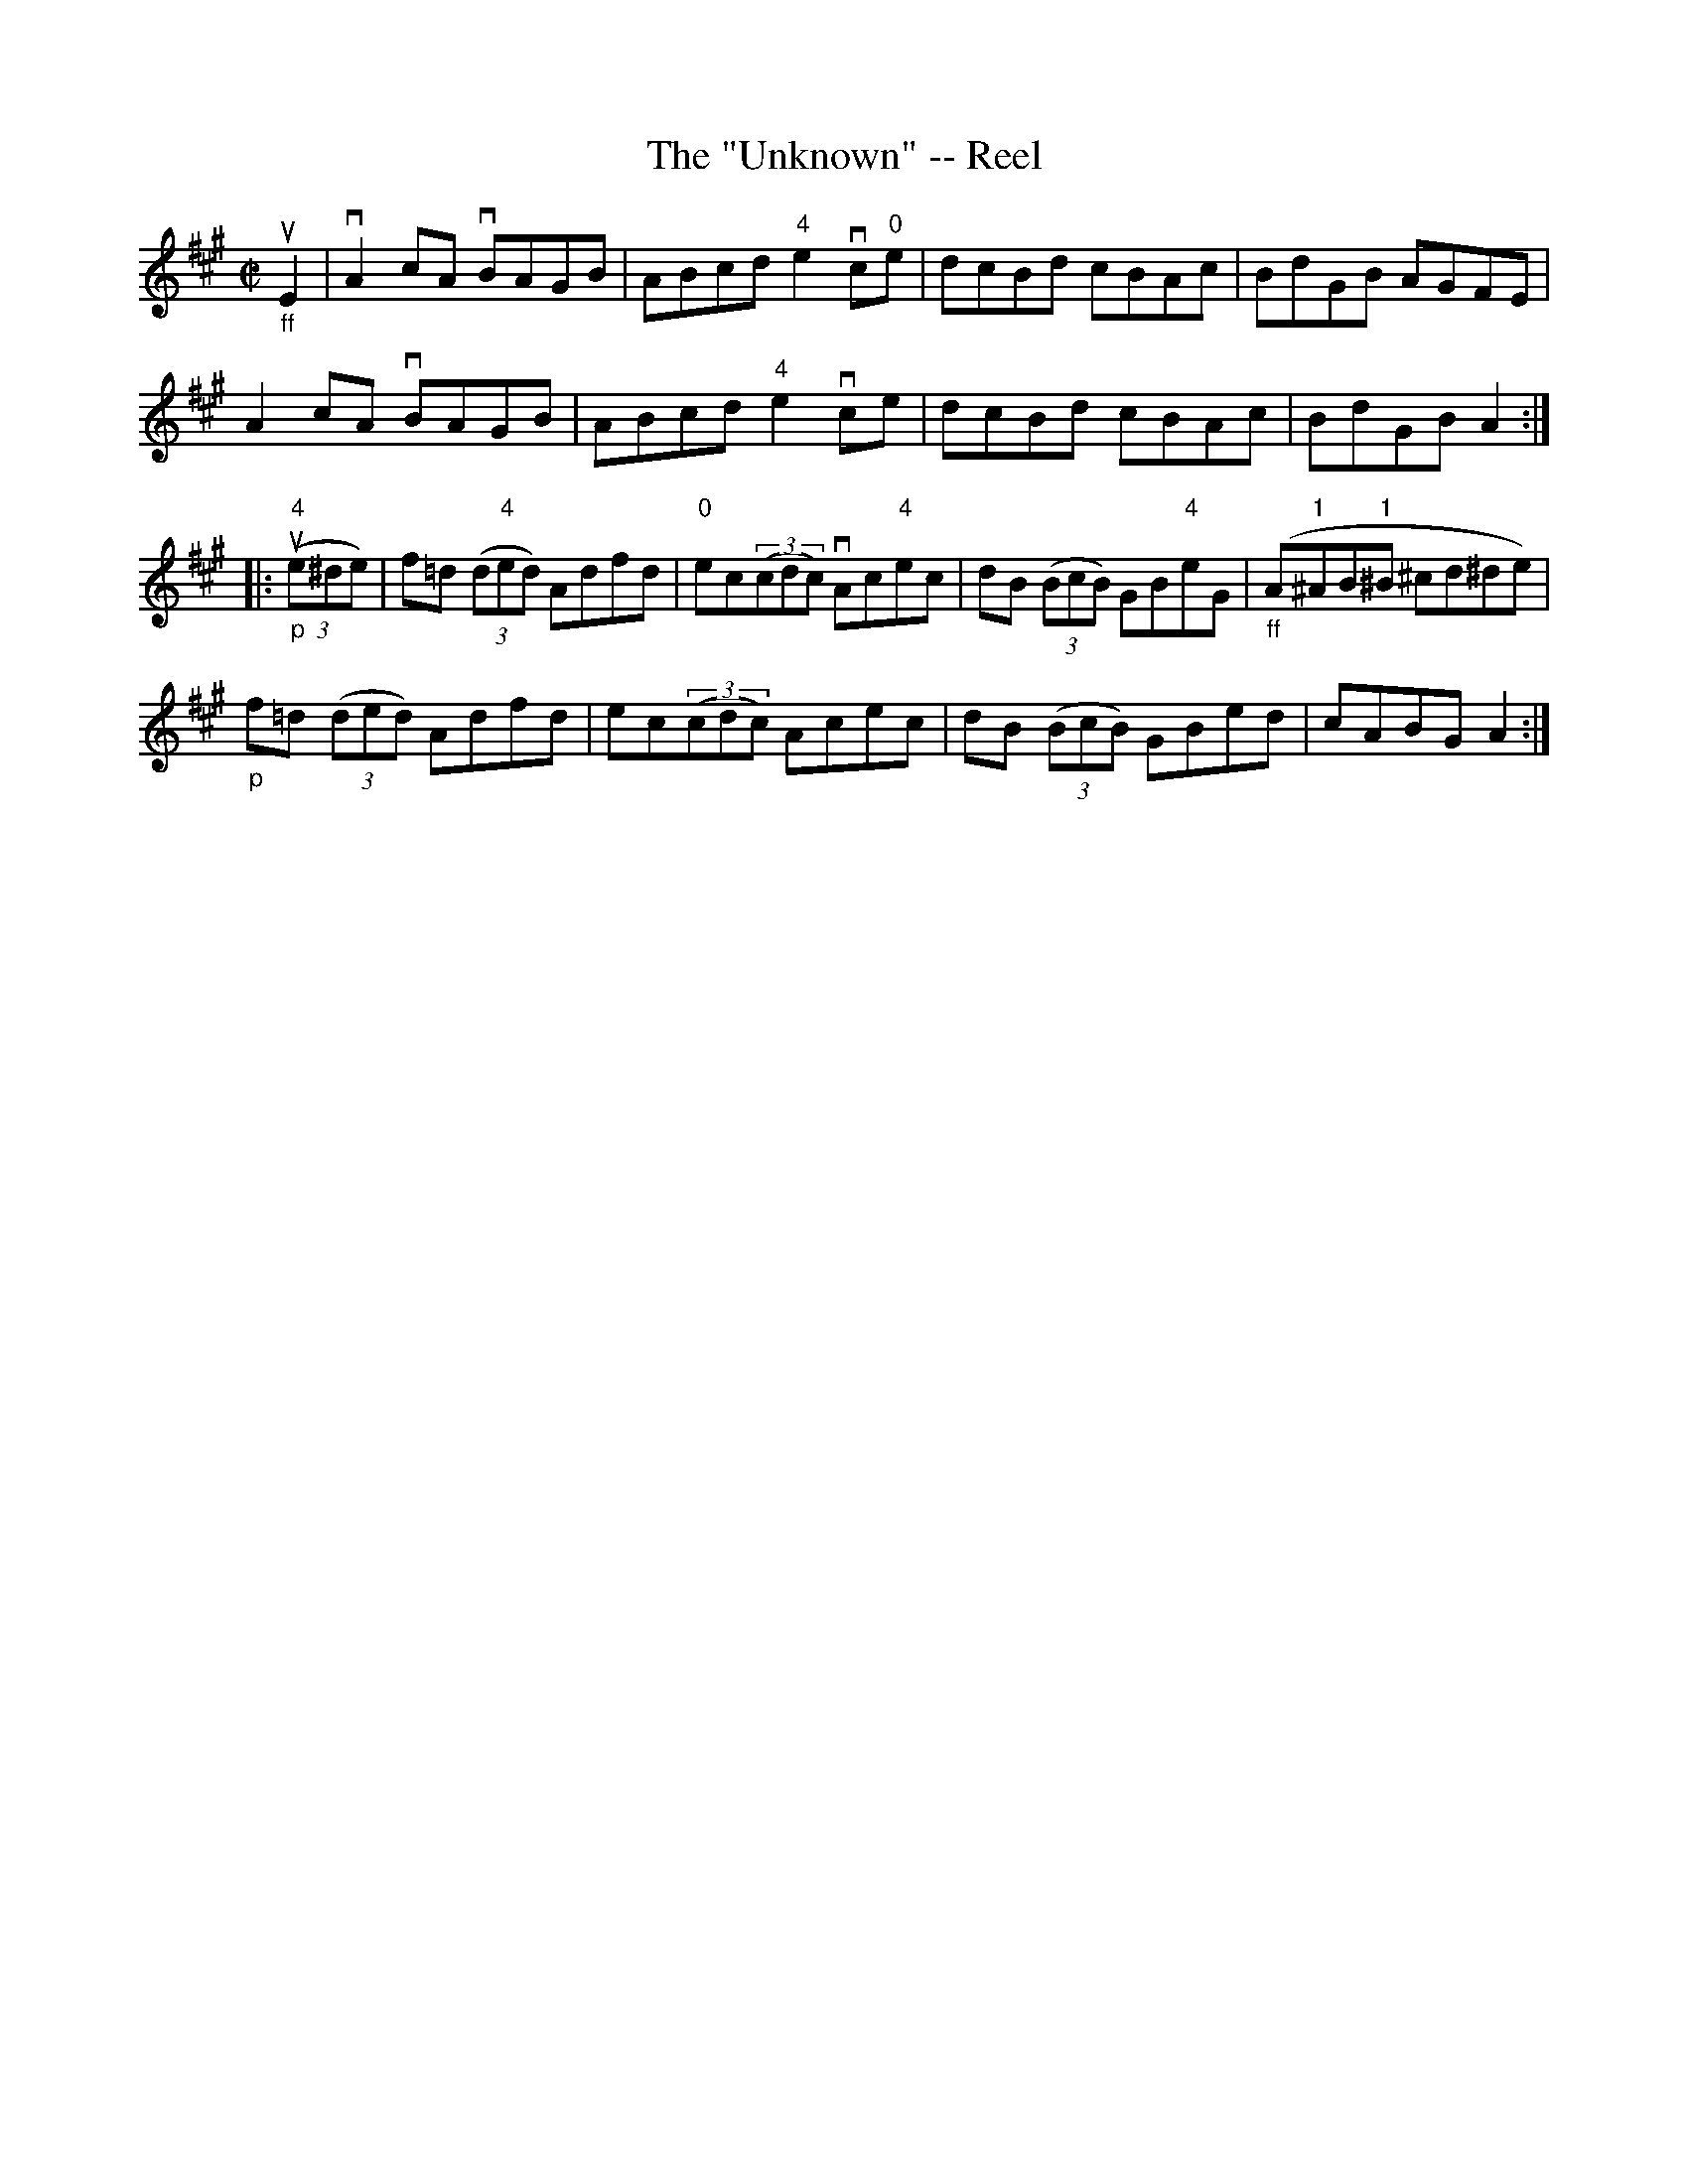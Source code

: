 X:1
T:The "Unknown" -- Reel
R:reel
N:316
B:Ryan's Mammoth Collection
Z:Contributed by Ray Davies,  ray:davies99.freeserve.co.uk
M:C|
L:1/8
K:A
"_ff"uE2|\
vA2cA vBAGB | ABcd "4"e2 vc"0"e | dcBd cBAc | BdGB AGFE |
 A2cA vBAGB | ABcd "4"e2 vce | dcBd cBAc | BdGB A2 :|
|:"_p"u((3"4"e^de)|\
f=d ((3d"4"ed) Adfd | "0"ec((3cdc) vAc"4"ec | dB ((3BcB) GB"4"eG |\
"_ff"( A"1"^AB"1"^B ^cd^de) |
"_p"f=d ((3ded) Adfd | ec((3cdc) Acec | dB ((3BcB) GBed | cABG A2 :|

